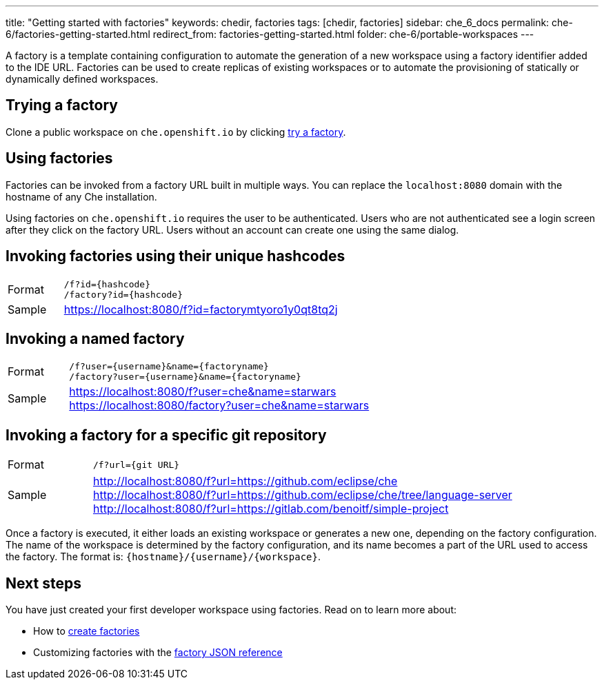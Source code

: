 ---
title: "Getting started with factories"
keywords: chedir, factories
tags: [chedir, factories]
sidebar: che_6_docs
permalink: che-6/factories-getting-started.html
redirect_from: factories-getting-started.html
folder: che-6/portable-workspaces
---

A factory is a template containing configuration to automate the generation of a new workspace using a factory identifier added to the IDE URL. Factories can be used to create replicas of existing workspaces or to automate the provisioning of statically or dynamically defined workspaces.


[id="trying-a-factory"]
== Trying a factory

Clone a public workspace on `che.openshift.io` by clicking https://che.openshift.io/f?id=factorymtyoro1y0qt8tq2[try a factory].


[id="using-factories"]
== Using factories

Factories can be invoked from a factory URL built in multiple ways. You can replace the `localhost:8080` domain with the hostname of any Che installation.

Using factories on `che.openshift.io` requires the user to be authenticated. Users who are not authenticated see a login screen after they click on the factory URL. Users without an account can create one using the same dialog.


[id="invoking-factories-using-their-unique-hashcodes"]
== Invoking factories using their unique hashcodes

[cols="1,5"]
|===
|Format | `/f?id={hashcode}` +
 `/factory?id={hashcode}`
|Sample |  https://localhost:8080/f?id=factorymtyoro1y0qt8tq2j
|===


[id="invoking-a-named-factory"]
== Invoking a named factory

[cols="1,5"]
|===
|Format | `/f?user={username}&name={factoryname}` +
 `/factory?user={username}&name={factoryname}`
|Sample | https://localhost:8080/f?user=che&name=starwars +
 https://localhost:8080/factory?user=che&name=starwars
|===


[id="invoking-a-factory-for-a-specific-git-repository"]
== Invoking a factory for a specific git repository

[cols="1,5"]
|===
|Format | `/f?url={git URL}`
|Sample | http://localhost:8080/f?url=https://github.com/eclipse/che +
 http://localhost:8080/f?url=https://github.com/eclipse/che/tree/language-server +
 http://localhost:8080/f?url=https://gitlab.com/benoitf/simple-project
|===

Once a factory is executed, it either loads an existing workspace or generates a new one, depending on the factory configuration. The name of the workspace is determined by the factory configuration, and its name becomes a part of the URL used to access the factory. The format is: `{hostname}/{username}/{workspace}`.


[id="next-steps"]
== Next steps

You have just created your first developer workspace using factories. Read on to learn more about:

* How to link:creating-factories.html[create factories]
* Customizing factories with the link:factories_json_reference.html[factory JSON reference]
